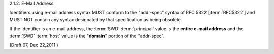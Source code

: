 2.1.2.  E-Mail Address

Identifiers using e-mail address syntax MUST conform to the "addr-spec" syntax of RFC 5322 [:term:`RFC5322`] 
and MUST NOT contain any syntax designated by that specification as being obsolete. 

If the Identifier is an e-mail address, 
the :term:`SWD` :term:`principal` value is the **entire e-mail address** and 
the :term:`SWD` :term:`host` value is the "**domain**" portion of the "addr-spec".

.. todo::
    
    Check the :rfc:`5322` ( Internet Message Format )

(Draft 07, Dec 22,2011 )

